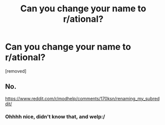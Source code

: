 #+TITLE: Can you change your name to r/ational?

* Can you change your name to r/ational?
:PROPERTIES:
:Author: mordecailynian
:Score: 0
:DateUnix: 1525197567.0
:DateShort: 2018-May-01
:FlairText: META
:END:
[removed]


** No.

[[https://www.reddit.com/r/modhelp/comments/170ksn/renaming_my_subreddit/]]
:PROPERTIES:
:Author: trifith
:Score: 1
:DateUnix: 1525197777.0
:DateShort: 2018-May-01
:END:

*** Ohhhh nice, didn't know that, and welp:/
:PROPERTIES:
:Author: mordecailynian
:Score: 1
:DateUnix: 1525197837.0
:DateShort: 2018-May-01
:END:
